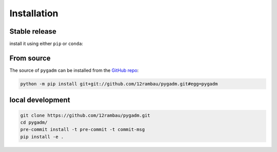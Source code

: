 Installation
============

Stable release 
--------------

install it using either ``pip`` or ``conda``:

.. tab-set::

   .. tab-item:: pip

      .. code-block:: console
   
         pip install pygadm

   .. tab-item:: conda

      .. code-block:: console

         conda install pygadm

From source
-----------

The source of ``pygadm`` can be installed from the `GitHub repo <https://github.com/12rambau/pygadm>`_:

.. code-block:: console

   python -m pip install git+git://github.com/12rambau/pygadm.git#egg=pygadm 
   
local development
-----------------

.. code-block:: console

   git clone https://github.com/12rambau/pygadm.git
   cd pygadm/
   pre-commit install -t pre-commit -t commit-msg
   pip install -e .